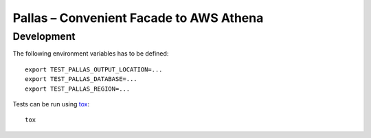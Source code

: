 
Pallas – Convenient Facade to AWS Athena
========================================

Development
-----------

The following environment variables has to be defined: ::

    export TEST_PALLAS_OUTPUT_LOCATION=...
    export TEST_PALLAS_DATABASE=...
    export TEST_PALLAS_REGION=...


Tests can be run using tox_: ::

    tox

.. _tox: https://tox.readthedocs.io/en/latest/

